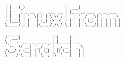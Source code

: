 #+BEGIN_EXAMPLE
 _     _                   ______
| |   (_)                  |  ___|
| |    _ _ __  _   ___  __ | |_ _ __ ___  _ __ ___
| |   | | '_ \| | | \ \/ / |  _| '__/ _ \| '_ ` _ \
| |___| | | | | |_| |>  <  | | | | | (_) | | | | | |
\_____/_|_| |_|\__,_/_/\_\ \_| |_|  \___/|_| |_| |_|

 _____                _       _
/  ___|              | |     | |
\ `--.  ___ _ __ __ _| |_ ___| |__
 `--. \/ __| '__/ _` | __/ __| '_ \
/\__/ / (__| | | (_| | || (__| | | |
\____/ \___|_|  \__,_|\__\___|_| |_|
#+END_EXAMPLE
